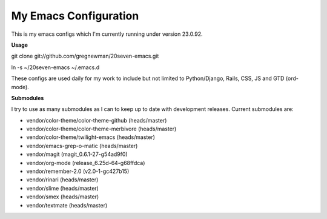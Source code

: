 ==================================
My Emacs Configuration
==================================

This is my emacs configs which I'm currently running under version 23.0.92.

**Usage**

git clone git://github.com/gregnewman/20seven-emacs.git

ln -s ~/20seven-emacs ~/.emacs.d

These configs are used daily for my work to include but not limited to Python/Django, Rails, CSS, JS and GTD (ord-mode).

**Submodules**

I try to use as many submodules as I can to keep up to date with development releases. Current submodules are:

* vendor/color-theme/color-theme-github (heads/master)
* vendor/color-theme/color-theme-merbivore (heads/master)
* vendor/color-theme/twilight-emacs (heads/master)
* vendor/emacs-grep-o-matic (heads/master)
* vendor/magit (magit_0.6.1-27-g54ad9f0)
* vendor/org-mode (release_6.25d-64-g68ffdca)
* vendor/remember-2.0 (v2.0-1-gc427b15)
* vendor/rinari (heads/master)
* vendor/slime (heads/master)
* vendor/smex (heads/master)
* vendor/textmate (heads/master)

